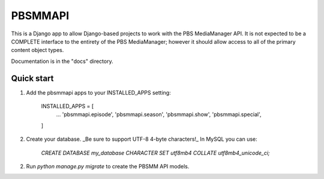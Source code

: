 ========
PBSMMAPI
========

This is a Django app to allow Django-based projects to work with the PBS MediaManager API.
It is not expected to be a COMPLETE interface to the entirety of the PBS MediaManager; however
it should allow access to all of the primary content object types.

Documentation is in the "docs" directory.

Quick start
-----------

1. Add the pbsmmapi apps to your INSTALLED_APPS setting:

        INSTALLED_APPS = [
                ...
                'pbsmmapi.episode',
                'pbsmmapi.season',
                'pbsmmapi.show',
                'pbsmmapi.special',
        ]
        
2. Create your database.  _Be sure to support UTF-8 4-byte characters!_   In MySQL you can use:

    `CREATE DATABASE my_database CHARACTER SET utf8mb4 COLLATE utf8mb4_unicode_ci;`

2. Run  `python manage.py migrate` to create the PBSMM API models.


